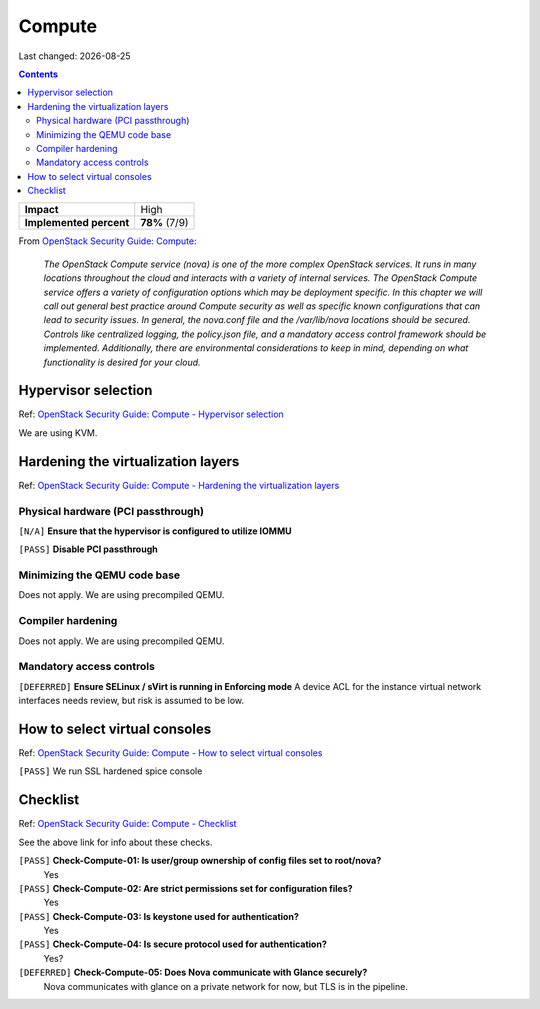 .. |date| date::

Compute
=======

Last changed: |date|

.. contents::

.. _OpenStack Security Guide\: Compute: http://docs.openstack.org/security-guide/compute.html

+-------------------------+---------------------+
| **Impact**              | High                |
+-------------------------+---------------------+
| **Implemented percent** | **78%** (7/9)       |
+-------------------------+---------------------+

From `OpenStack Security Guide\: Compute`_:

  *The OpenStack Compute service (nova) is one of the more complex
  OpenStack services. It runs in many locations throughout the cloud
  and interacts with a variety of internal services. The OpenStack
  Compute service offers a variety of configuration options which may
  be deployment specific. In this chapter we will call out general
  best practice around Compute security as well as specific known
  configurations that can lead to security issues. In general, the
  nova.conf file and the /var/lib/nova locations should be
  secured. Controls like centralized logging, the policy.json file,
  and a mandatory access control framework should be
  implemented. Additionally, there are environmental considerations to
  keep in mind, depending on what functionality is desired for your
  cloud.*


Hypervisor selection
--------------------

.. _OpenStack Security Guide\: Compute - Hypervisor selection: http://docs.openstack.org/security-guide/compute/hypervisor-selection.html

Ref: `OpenStack Security Guide\: Compute - Hypervisor selection`_

We are using KVM.


Hardening the virtualization layers
-----------------------------------

.. _OpenStack Security Guide\: Compute - Hardening the virtualization layers: http://docs.openstack.org/security-guide/compute/hardening-the-virtualization-layers.html

Ref: `OpenStack Security Guide\: Compute - Hardening the virtualization layers`_

Physical hardware (PCI passthrough)
~~~~~~~~~~~~~~~~~~~~~~~~~~~~~~~~~~~

``[N/A]`` **Ensure that the hypervisor is configured to utilize IOMMU**

``[PASS]`` **Disable PCI passthrough**

Minimizing the QEMU code base
~~~~~~~~~~~~~~~~~~~~~~~~~~~~~

Does not apply. We are using precompiled QEMU.

Compiler hardening
~~~~~~~~~~~~~~~~~~

Does not apply. We are using precompiled QEMU.

Mandatory access controls
~~~~~~~~~~~~~~~~~~~~~~~~~

``[DEFERRED]`` **Ensure SELinux / sVirt is running in Enforcing mode**
A device ACL for the instance virtual network interfaces needs review, but risk is assumed to be low.


How to select virtual consoles
------------------------------

.. _OpenStack Security Guide\: Compute - How to select virtual consoles: http://docs.openstack.org/security-guide/compute/how-to-select-virtual-consoles.html

Ref: `OpenStack Security Guide\: Compute - How to select virtual consoles`_

``[PASS]`` We run SSL hardened spice console


Checklist
---------

.. _OpenStack Security Guide\: Compute - Checklist: http://docs.openstack.org/security-guide/compute/checklist.html

Ref: `OpenStack Security Guide\: Compute - Checklist`_

See the above link for info about these checks.

``[PASS]`` **Check-Compute-01: Is user/group ownership of config files set to root/nova?**
  Yes

``[PASS]`` **Check-Compute-02: Are strict permissions set for configuration files?**
  Yes

``[PASS]`` **Check-Compute-03: Is keystone used for authentication?**
  Yes

``[PASS]`` **Check-Compute-04: Is secure protocol used for authentication?**
  Yes?

``[DEFERRED]`` **Check-Compute-05: Does Nova communicate with Glance securely?**
  Nova communicates with glance on a private network for now, but TLS is in the pipeline.
